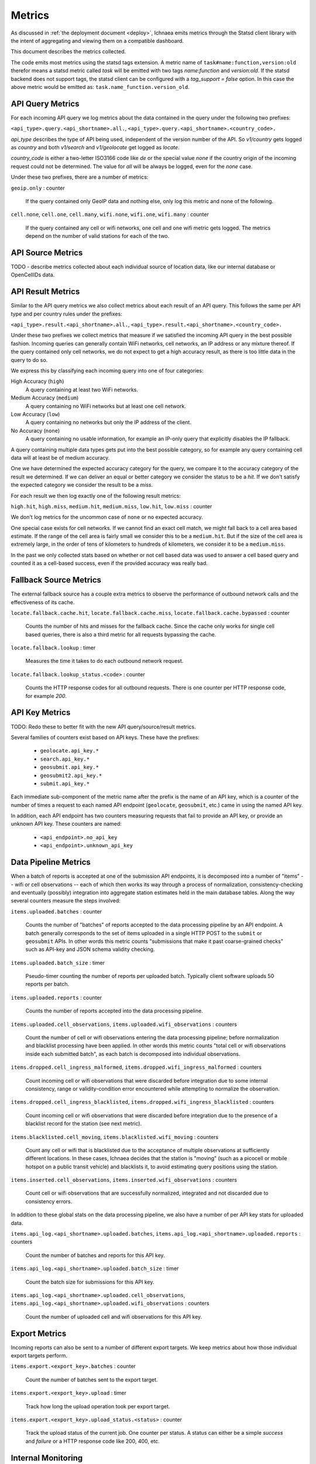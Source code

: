 .. _metrics:

=======
Metrics
=======

As discussed in :ref:`the deployment document <deploy>`, Ichnaea emits
metrics through the Statsd client library with the intent of
aggregating and viewing them on a compatible dashboard.

This document describes the metrics collected.

The code emits most metrics using the statsd tags extension. A metric
name of ``task#name:function,version:old`` therefor means a statsd metric
called `task` will be emitted with two tags `name:function` and
`version:old`. If the statsd backend does not support tags, the
statsd client can be configured with a `tag_support = false` option.
In this case the above metric would be emitted as:
``task.name_function.version_old``.


API Query Metrics
-----------------

For each incoming API query we log metrics about the data contained in
the query under the following two prefixes:

``<api_type>.query.<api_shortname>.all.``,
``<api_type>.query.<api_shortname>.<country_code>.``

`api_type` describes the type of API being used, independent of the
version number of the API. So `v1/country` gets logged as `country`
and both `v1/search` and `v1/geolocate` get logged as `locate`.

`country_code` is either a two-letter ISO3166 code like `de` or the
special value `none` if the country origin of the incoming request
could not be determined. The value for `all` will be always be logged,
even for the `none` case.

Under these two prefixes, there are a number of metrics:

``geoip.only`` : counter

    If the query contained only GeoIP data and nothing else, only log
    this metric and none of the following.

``cell.none``, ``cell.one``, ``cell.many``,
``wifi.none``, ``wifi.one``, ``wifi.many`` : counter

    If the query contained any cell or wifi networks, one cell and one
    wifi metric gets logged. The metrics depend on the number of valid
    stations for each of the two.


API Source Metrics
------------------

TODO - describe metrics collected about each individual source of
location data, like our internal database or OpenCellIDs data.


API Result Metrics
------------------

Similar to the API query metrics we also collect metrics about each
result of an API query. This follows the same per API type and per
country rules under the prefixes:

``<api_type>.result.<api_shortname>.all.``,
``<api_type>.result.<api_shortname>.<country_code>.``

Under these two prefixes we collect metrics that measure if we satisfied
the incoming API query in the best possible fashion. Incoming queries
can generally contain WiFi networks, cell networks, an IP address or any
mixture thereof. If the query contained only cell networks, we do not
expect to get a high accuracy result, as there is too little data in the
query to do so.

We express this by classifying each incoming query into one of four
categories:

High Accuracy (``high``)
    A query containing at least two WiFi networks.

Medium Accuracy (``medium``)
    A query containing no WiFi networks but at least one cell network.

Low Accuracy (``low``)
    A query containing no networks but only the IP address of the client.

No Accuracy (``none``)
    A query containing no usable information, for example an IP-only
    query that explicitly disables the IP fallback.

A query containing multiple data types gets put into the best possible
category, so for example any query containing cell data will at least
be of medium accuracy.

One we have determined the expected accuracy category for the query, we
compare it to the accuracy category of the result we determined. If we
can deliver an equal or better category we consider the status to be
a `hit`. If we don't satisfy the expected category we consider the
result to be a `miss`.

For each result we then log exactly one of the following result metrics:

``high.hit``, ``high.miss``,
``medium.hit``, ``medium.miss``,
``low.hit``, ``low.miss`` : counter

We don't log metrics for the uncommon case of ``none`` or no expected
accuracy.

One special case exists for cell networks. If we cannot find an exact
cell match, we might fall back to a cell area based estimate. If the
range of the cell area is fairly small we consider this to be a
``medium.hit``. But if the size of the cell area is extremely large, in
the order of tens of kilometers to hundreds of kilometers, we consider
it to be a ``medium.miss``.

In the past we only collected stats based on whether or not cell based
data was used to answer a cell based query and counted it as a
cell-based success, even if the provided accuracy was really bad.


Fallback Source Metrics
-----------------------

The external fallback source has a couple extra metrics to observe the
performance of outbound network calls and the effectiveness of its cache.

``locate.fallback.cache.hit``,
``locate.fallback.cache.miss``,
``locate.fallback.cache.bypassed`` : counter

    Counts the number of hits and misses for the fallback cache. Since
    the cache only works for single cell based queries, there is also a
    third metric for all requests bypassing the cache.

``locate.fallback.lookup`` : timer

    Measures the time it takes to do each outbound network request.

``locate.fallback.lookup_status.<code>`` : counter

    Counts the HTTP response codes for all outbound requests. There is
    one counter per HTTP response code, for example `200`.


API Key Metrics
---------------

TODO: Redo these to better fit with the new API query/source/result metrics.

Several families of counters exist based on API keys. These have the prefixes:

  - ``geolocate.api_key.*``
  - ``search.api_key.*``
  - ``geosubmit.api_key.*``
  - ``geosubmit2.api_key.*``
  - ``submit.api_key.*``

Each immediate sub-component of the metric name after the prefix is the name
of an API key, which is a counter of the number of times a request to each
named API endpoint (``geolocate``, ``geosubmit``, etc.) came in using the
named API key.

In addition, each API endpoint has two counters measuring requests that
fail to provide an API key, or provide an unknown API key. These counters
are named:

  - ``<api_endpoint>.no_api_key``
  - ``<api_endpoint>.unknown_api_key``


Data Pipeline Metrics
---------------------

When a batch of reports is accepted at one of the submission API
endpoints, it is decomposed into a number of "items" -- wifi or cell
observations -- each of which then works its way through a process of
normalization, consistency-checking and eventually (possibly) integration
into aggregate station estimates held in the main database tables.
Along the way several counters measure the steps involved:

``items.uploaded.batches`` : counter

    Counts the number of "batches" of reports accepted to the data
    processing pipeline by an API endpoint. A batch generally
    corresponds to the set of items uploaded in a single HTTP POST to the
    ``submit`` or ``geosubmit`` APIs. In other words this metric counts
    "submissions that make it past coarse-grained checks" such as API-key
    and JSON schema validity checking.

``items.uploaded.batch_size`` : timer

    Pseudo-timer counting the number of reports per uploaded batch.
    Typically client software uploads 50 reports per batch.

``items.uploaded.reports`` : counter

    Counts the number of reports accepted into the data processing pipeline.

``items.uploaded.cell_observations``, ``items.uploaded.wifi_observations`` : counters

    Count the number of cell or wifi observations entering the data
    processing pipeline; before normalization and blacklist processing
    have been applied. In other words this metric counts "total cell or
    wifi observations inside each submitted batch", as each batch is
    decomposed into individual observations.

``items.dropped.cell_ingress_malformed``, ``items.dropped.wifi_ingress_malformed`` : counters

    Count incoming cell or wifi observations that were discarded before
    integration due to some internal consistency, range or
    validity-condition error encountered while attempting to normalize the
    observation.

``items.dropped.cell_ingress_blacklisted``, ``items.dropped.wifi_ingress_blacklisted`` : counters

    Count incoming cell or wifi observations that were discarded before
    integration due to the presence of a blacklist record for the station
    (see next metric).

``items.blacklisted.cell_moving``, ``items.blacklisted.wifi_moving`` : counters

    Count any cell or wifi that is blacklisted due to the acceptance of
    multiple observations at sufficiently different locations. In these
    cases, Ichnaea decides that the station is "moving" (such as a picocell
    or mobile hotspot on a public transit vehicle) and blacklists it, to
    avoid estimating query positions using the station.

``items.inserted.cell_observations``, ``items.inserted.wifi_observations`` : counters

    Count cell or wifi observations that are successfully normalized,
    integrated and not discarded due to consistency errors.

In addition to these global stats on the data processing pipeline,
we also have a number of per API key stats for uploaded data.

``items.api_log.<api_shortname>.uploaded.batches``,
``items.api_log.<api_shortname>.uploaded.reports`` : counters

    Count the number of batches and reports for this API key.

``items.api_log.<api_shortname>.uploaded.batch_size`` : timer

    Count the batch size for submissions for this API key.

``items.api_log.<api_shortname>.uploaded.cell_observations``,
``items.api_log.<api_shortname>.uploaded.wifi_observations`` : counters

    Count the number of uploaded cell and wifi observations for this API key.


Export Metrics
--------------

Incoming reports can also be sent to a number of different export targets.
We keep metrics about how those individual export targets perform.

``items.export.<export_key>.batches`` : counter

    Count the number of batches sent to the export target.

``items.export.<export_key>.upload`` : timer

    Track how long the upload operation took per export target.

``items.export.<export_key>.upload_status.<status>`` : counter

    Track the upload status of the current job. One counter per status.
    A status can either be a simple `success` and `failure` or a HTTP
    response code like 200, 400, etc.


Internal Monitoring
-------------------

``queue.celery_default``,
``queue.celery_export``,
``queue.celery_incoming``,
``queue.celery_insert``,
``queue.celery_monitor``,
``queue.celery_reports``,
``queue.celery_upload`` : gauges

    These gauges measure the number of tasks in each of the Redis queues.
    They are sampled at an approximate per-minute interval.

``queue.update_cell``,
``queue.update_cell_area``,
``queue.update_mapstat``,
``queue.update_score``,
``queue.update_wifi`` : gauges

    These gauges measure the number of items in the Redis update queues.
    These queues are used to keep track of which observations still need to
    be acted upon and integrated into the aggregate station data.

``table.ocid_cell_age`` : gauges

    This gauge measures when the last entry was added to the table. It
    represents this as `now() - max(created)` and converts it to a
    millisecond value. This metric is useful to see if the ocid_import
    jobs are run on a regular basis.


HTTP Counters
-------------

Every legitimate, routed request to Ichnaea, whether to an API endpoint or
to static content, also increments a ``request.*`` counter. The path
of the counter is the based on the path of the HTTP request, with slashes
replaced with periods, followed by a final component named by the response
code produced by the request.

For example, a GET of ``/stats/regions`` that results in an HTTP 200
status code, will increment the counter ``request.stats.regions.200``.

Response codes in the 400 range (eg. 404) are only generated for HTTP paths
referring to API endpoints. Logging them for unknown and invalid paths would
overwhelm the system with all the random paths the friendly Internet bots
army sends along.


HTTP Timers
-----------

In addition to the HTTP counters, every legitimate, routed request to
Ichnaea emits an ``request.*`` *timer*. These timers have the same
name structure as the HTTP counters, except they do not have a final
component based on the response code. Rather, they aggregate over all
response codes for a given HTTP path.


Task Timers
-----------

Ichnaea's ingress and data-maintenance actions are managed by a Celery
queue of *tasks*. These tasks are executed asynchronously, and each task
emits a timer indicating its execution time.

For example:

  - ``task#name:data.update_statcounter``
  - ``task#name:data.upload_reports``


Datamaps Timers
---------------

Ichnaea includes a script to generate a data map from the gathered map
statistics. This script includes a number of timers and pseudo-timers
to monitor its operation.

This includes timers to track the individual steps of the generation process:

  - ``datamaps#func:export_to_csv``
  - ``datamaps#func:encode``
  - ``datamaps#func:main``
  - ``datamaps#func:render``
  - ``datamaps#func:upload_to_s3``

And pseudo-timers to track the number of CSV rows, image tiles and
S3 operations:

  - ``datamaps#count:csv_rows``
  - ``datamaps#count:s3_list``
  - ``datamaps#count:s3_put``
  - ``datamaps#count:tile_new``
  - ``datamaps#count:tile_changed``
  - ``datamaps#count:tile_unchanged``
